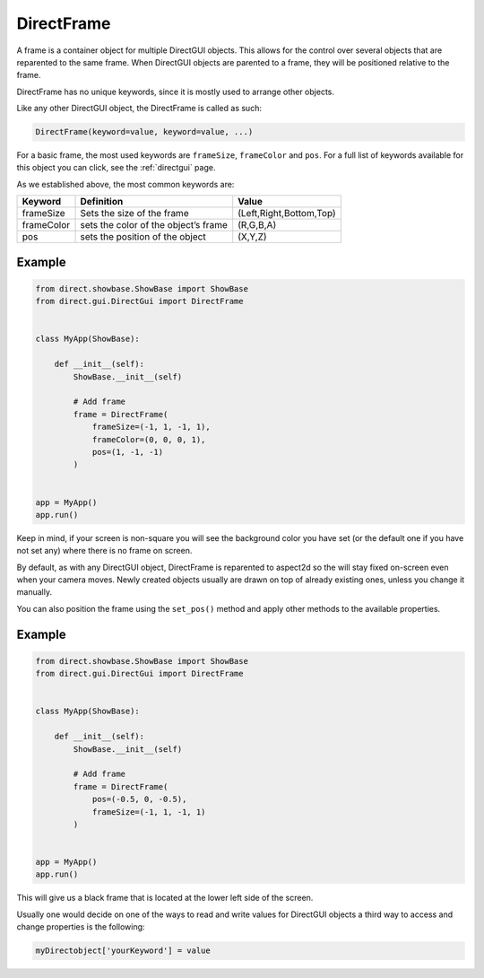 .. _directframe:

DirectFrame
===========

A frame is a container object for multiple DirectGUI objects. This allows for
the control over several objects that are reparented to the same frame. When
DirectGUI objects are parented to a frame, they will be positioned relative to
the frame.

DirectFrame has no unique keywords, since it is mostly used to arrange other
objects.

Like any other DirectGUI object, the DirectFrame is called as such:

.. code-block:: python

    DirectFrame(keyword=value, keyword=value, ...)

For a basic frame, the most used keywords are
``frameSize``,
``frameColor`` and
``pos``. For a full list of
keywords available for this object you can click, see the :ref:`directgui`
page.

As we established above, the most common keywords are:

========== ==================================== =======================
Keyword    Definition                           Value
========== ==================================== =======================
frameSize  Sets the size of the frame           (Left,Right,Bottom,Top)
frameColor sets the color of the object’s frame (R,G,B,A)
pos        sets the position of the object      (X,Y,Z)
========== ==================================== =======================

Example
-------

.. code-block:: python

   from direct.showbase.ShowBase import ShowBase
   from direct.gui.DirectGui import DirectFrame


   class MyApp(ShowBase):

       def __init__(self):
           ShowBase.__init__(self)

           # Add frame
           frame = DirectFrame(
               frameSize=(-1, 1, -1, 1),
               frameColor=(0, 0, 0, 1),
               pos=(1, -1, -1)
           )


   app = MyApp()
   app.run()

Keep in mind, if your screen is non-square you will see the background color
you have set (or the default one if you have not set any) where there is no
frame on screen.

By default, as with any DirectGUI object, DirectFrame is reparented to
aspect2d so the will stay fixed on-screen even when your camera moves. Newly
created objects usually are drawn on top of already existing ones, unless you
change it manually.

You can also position the frame using the ``set_pos()``
method and apply other methods to the available properties.

Example
-------

.. code-block:: python

   from direct.showbase.ShowBase import ShowBase
   from direct.gui.DirectGui import DirectFrame


   class MyApp(ShowBase):

       def __init__(self):
           ShowBase.__init__(self)

           # Add frame
           frame = DirectFrame(
               pos=(-0.5, 0, -0.5),
               frameSize=(-1, 1, -1, 1)
           )


   app = MyApp()
   app.run()

This will give us a black frame that is located at the lower left side of the
screen.

Usually one would decide on one of the ways to read and write values for
DirectGUI objects a third way to access and change properties is the
following:

.. code-block:: python

      myDirectobject['yourKeyword'] = value
